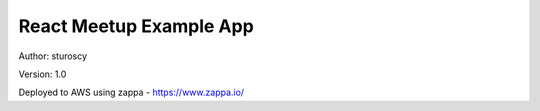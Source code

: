 React Meetup Example App
========================

Author: sturoscy

Version: 1.0

Deployed to AWS using zappa - https://www.zappa.io/

